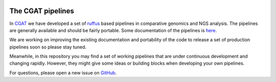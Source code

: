 .. image:: https://travis-ci.org/CGATOxford/CGATPipelines.svg?branch=master
    :target: https://travis-ci.org/CGATOxford/CGATPipelines

==================
The CGAT pipelines
==================

In CGAT_ we have developed a set of ruffus_ based pipelines in comparative genomics
and NGS analysis. The pipelines are generally available and should
be fairly portable. Some documentation of the pipelines is
`here <https://www.cgat.org/downloads/public/cgatpipelines/documentation>`_.

We are working on improving the existing documentation and portability of the code
to release a set of production pipelines soon so please stay tuned.

Meanwhile, in this repository you may find a set of working pipelines that
are under continuous development and changing rapidly. However, they might
give some ideas or building blocks when developing your own pipelines.

For questions, please open a new issue on
`GitHub
<https://github.com/CGATOxford/CGATPipelines/issues>`_.

.. _ruffus: http://www.ruffus.org.uk
.. _CGAT: http://www.cgat.org


